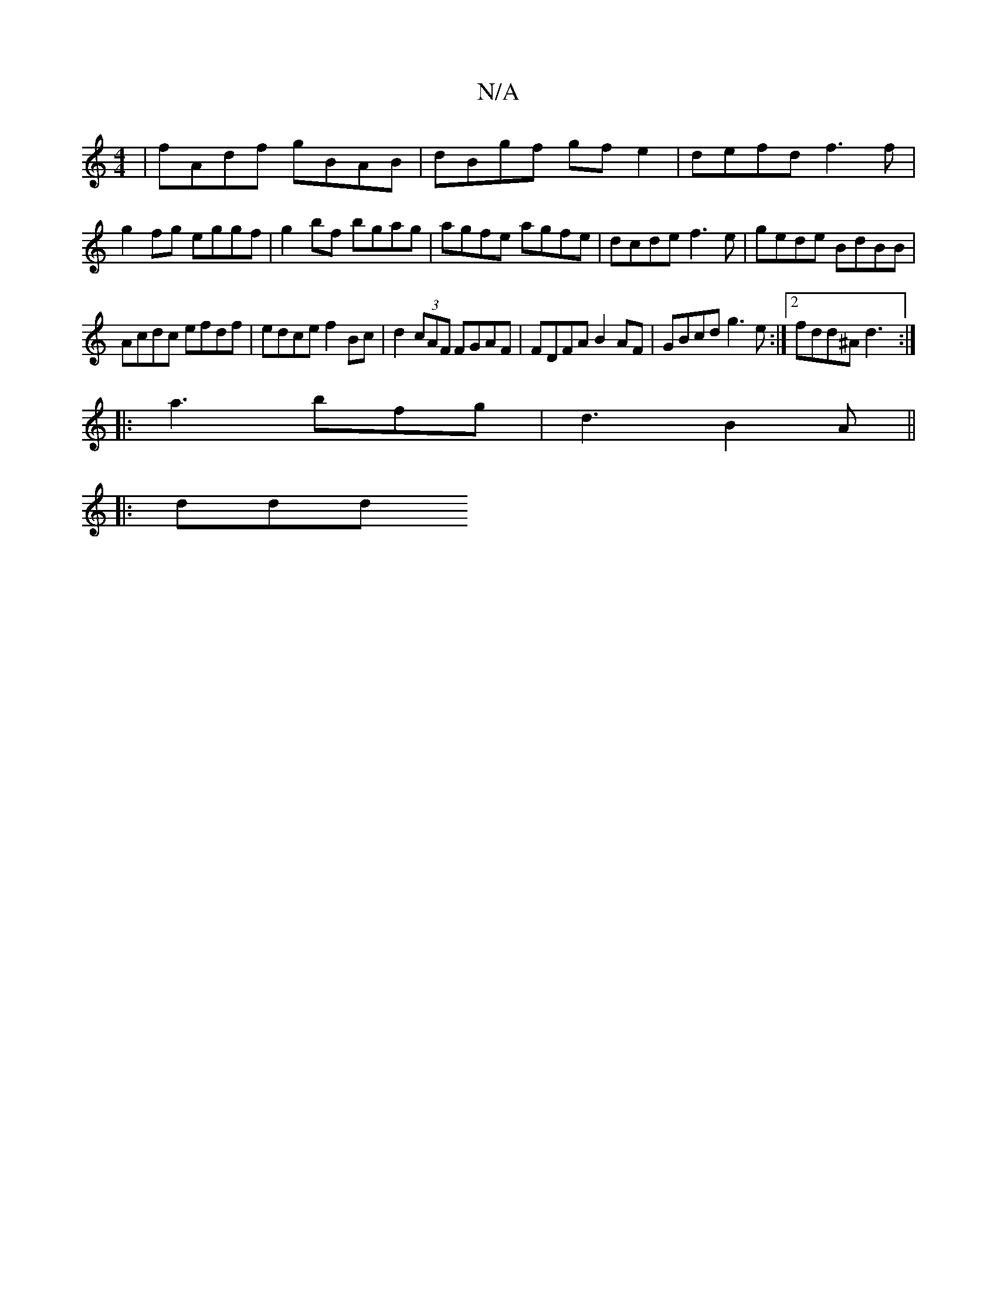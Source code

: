 X:1
T:N/A
M:4/4
R:N/A
K:Cmajor
| fAdf gBAB | dBgf gfe2 | defd f3 f | g2fg eggf | g2 bf bgag | agfe agfe | dcde f3e | gede BdBB |
Acdc efdf | edce f2Bc | d2 (3cAF FGAF | FDFA B2AF | GBcd g3e :|2 fdd^A d3:|
|:a3 bfg|d3 B2A ||
|: ddd 